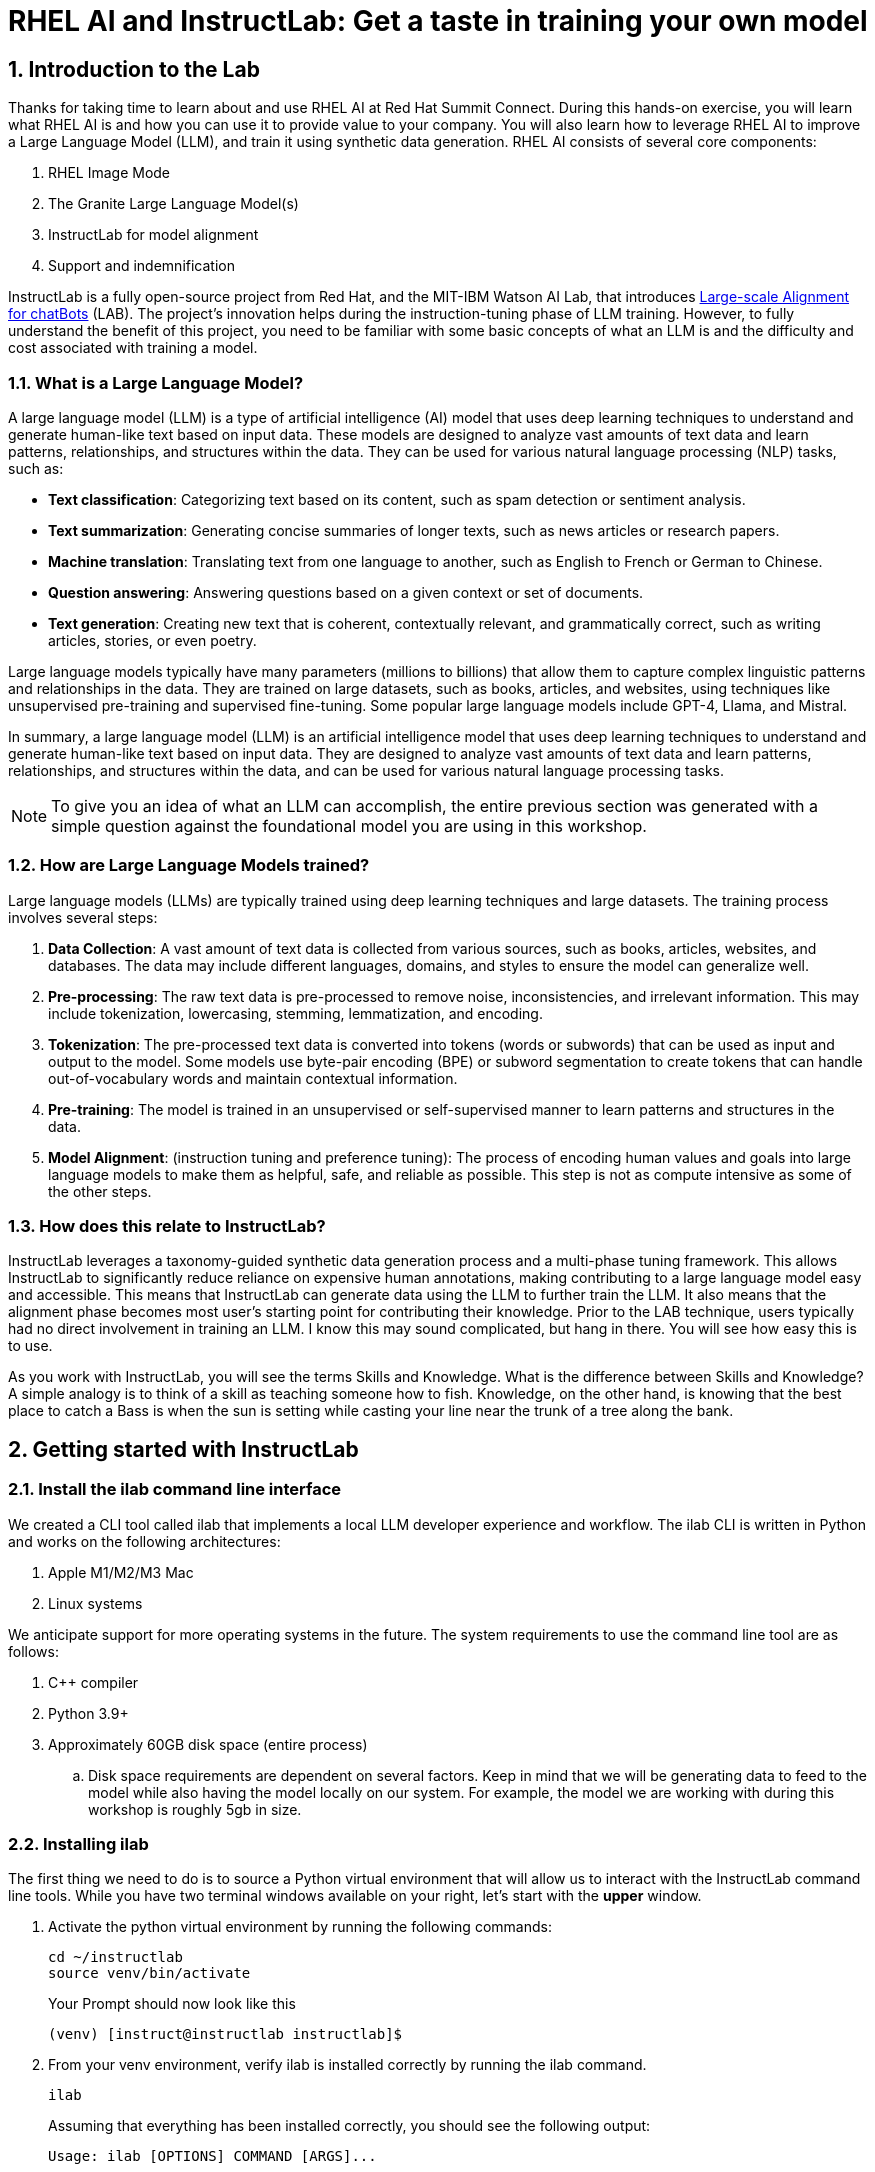 = RHEL AI and InstructLab: Get a taste in training your own model

:experimental: true
:imagesdir: ../assets/images
:toc: false
:numbered: true

== Introduction to the Lab

Thanks for taking time to learn about and use RHEL AI at Red Hat Summit Connect. During this hands-on exercise, you will learn what RHEL AI is and how you can use it to provide value to your company. You will also learn how to leverage RHEL AI to improve a Large Language Model (LLM), and train it using synthetic data generation.  RHEL AI consists of several core components:

. RHEL Image Mode
. The Granite Large Language Model(s)
. InstructLab for model alignment
. Support and indemnification

InstructLab is a fully open-source project from Red Hat, and the MIT-IBM Watson AI Lab, that introduces https://arxiv.org/abs/2403.01081[Large-scale Alignment for chatBots] (LAB). The project's innovation helps during the instruction-tuning phase of LLM training. However, to fully understand the benefit of this project, you need to be familiar with some basic concepts of what an LLM is and the difficulty and cost associated with training a model.

[#llms]
=== What is a Large Language Model?

A large language model (LLM) is a type of artificial intelligence (AI) model that uses deep learning techniques to understand and generate human-like text based on input data. These models are designed to analyze vast amounts of text data and learn patterns, relationships, and structures within the data. They can be used for various natural language processing (NLP) tasks, such as:

* *Text classification*: Categorizing text based on its content, such as spam detection or sentiment analysis.
* *Text summarization*: Generating concise summaries of longer texts, such as news articles or research papers.
* *Machine translation*: Translating text from one language to another, such as English to French or German to Chinese.
* *Question answering*: Answering questions based on a given context or set of documents.
* *Text generation*: Creating new text that is coherent, contextually relevant, and grammatically correct, such as writing articles, stories, or even poetry.

Large language models typically have many parameters (millions to billions) that allow them to capture complex linguistic patterns and relationships in the data. They are trained on large datasets, such as books, articles, and websites, using techniques like unsupervised pre-training and supervised fine-tuning. Some popular large language models include GPT-4, Llama, and Mistral.

In summary, a large language model (LLM) is an artificial intelligence model that uses deep learning techniques to understand and generate human-like text based on input data. They are designed to analyze vast amounts of text data and learn patterns, relationships, and structures within the data, and can be used for various natural language processing tasks.

NOTE: To give you an idea of what an LLM can accomplish, the entire previous section was generated with a simple question against the foundational model you are using in this workshop.

[#how_trained]
=== How are Large Language Models trained?

Large language models (LLMs) are typically trained using deep learning techniques and large datasets. The training process involves several steps:

. *Data Collection*: A vast amount of text data is collected from various sources, such as books, articles, websites, and databases. The data may include different languages, domains, and styles to ensure the model can generalize well.
. *Pre-processing*: The raw text data is pre-processed to remove noise, inconsistencies, and irrelevant information. This may include tokenization, lowercasing, stemming, lemmatization, and encoding.
. *Tokenization*: The pre-processed text data is converted into tokens (words or subwords) that can be used as input and output to the model. Some models use byte-pair encoding (BPE) or subword segmentation to create tokens that can handle out-of-vocabulary words and maintain contextual information.
. *Pre-training*: The model is trained in an unsupervised or self-supervised manner to learn patterns and structures in the data.
. *Model Alignment*: (instruction tuning and preference tuning): The process of encoding human values and goals into large language models to make them as helpful, safe, and reliable as possible. This step is not as compute intensive as some of the other steps.

[#instructlab]
=== How does this relate to InstructLab?

InstructLab leverages a taxonomy-guided synthetic data generation process and a multi-phase tuning framework. This allows InstructLab to significantly reduce reliance on expensive human annotations, making contributing to a large language model easy and accessible. This means that InstructLab can generate data using the LLM to further train the LLM. It also means that the alignment phase becomes most user’s starting point for contributing their knowledge.  Prior to the LAB technique, users typically had no direct involvement in training an LLM. I know this may sound complicated, but hang in there. You will see how easy this is to use.

As you work with InstructLab, you will see the terms Skills and Knowledge.  What is the difference between Skills and Knowledge? A simple analogy is to think of a skill as teaching someone how to fish. Knowledge, on the other hand, is knowing that the best place to catch a Bass is when the sun is setting while casting your line near the trunk of a tree along the bank.

[#getting_started]
== Getting started with InstructLab

=== Install the ilab command line interface

We created a CLI tool called ilab that implements a local LLM developer experience and workflow. The ilab CLI is written in Python and works on the following architectures:

. Apple M1/M2/M3 Mac
. Linux systems

We anticipate support for more operating systems in the future. The system requirements to use the command line tool are as follows:

. C++ compiler
. Python 3.9+
. Approximately 60GB disk space (entire process)
.. Disk space requirements are dependent on several factors. Keep in mind that we will be generating data to feed to the model while also having the model locally on our system. For example, the model we are working with during this workshop is roughly 5gb in size.

[#installation]
=== Installing ilab

The first thing we need to do is to source a Python virtual environment that will allow us to interact with the InstructLab command line tools. While you have two terminal windows available on your right, let's start with the *upper* window. 

. Activate the python virtual environment by running the following commands:
+

[source,sh,role=execute,subs=attributes+]
----
cd ~/instructlab
source venv/bin/activate
----
+
.Your Prompt should now look like this

[subs=quotes]
----
(venv) [instruct@instructlab instructlab]$
----
+

// . Install the command line tool using the pip command
// +

// [source,sh,role=execute,subs=attributes+]
// ----
// pip3 install git+https://github.com/instructlab/instructlab.git@v0.17.1

// ----
// +

// NOTE: `pip install` may take some time, depending on the internet connection available at the conference or if the files have been cached locally.

[start=2]
. From your venv environment, verify ilab is installed correctly by running the ilab command.
+

[source,sh,role=execute,subs=attributes+]
----
ilab
----
+

Assuming that everything has been installed correctly, you should see the following output:
+

[subs=quotes]
----
Usage: ilab [OPTIONS] COMMAND [ARGS]...


  CLI for interacting with InstructLab.


  If this is your first time running ilab, it's best to start with `ilab init`
  to create the environment.


Options:
  --config PATH  Path to a configuration file.  [default: config.yaml]
  --version      Show the version and exit.
  --help         Show this message and exit.


Commands:
  chat      Run a chat using the modified model
  check     (Deprecated) Check that taxonomy is valid
  convert   Converts model to GGUF
  diff      Lists taxonomy files that have changed since <taxonomy-base>...
  download  Download the model(s) to train
  generate  Generates synthetic data to enhance your example data
  init      Initializes environment for InstructLab
  list      (Deprecated) Lists taxonomy files that have changed since <taxonomy-base>.
  serve     Start a local server
  test      Runs basic test to ensure model correctness
  train     Takes synthetic data generated locally with `ilab generate`...
----


*Congratulations!* You now have everything installed and are ready to dive into the world of LLM alignment!

[#initialize]
=== Initialize ilab

Now that we know that the command-line interface `ilab` is working correctly, the next thing we need to do is initialize the local environment so that we can begin working with the model. This is accomplished by issuing a simple init command.


Step 1: Initialize ilab by running the following command:

[source,sh,role=execute,subs=attributes+]
----
ilab config init
----
.You should see the following output:
[subs=quotes]
----
Found config.yaml in the current directory, do you still want to continue? [y/N]: **y**
Welcome to InstructLab CLI. This guide will help you to setup your environment.
Please provide the following values to initiate the environment [press Enter for defaults]:
----

NOTE: When prompted to accept the `config.yaml`, hit kbd:[ENTER]

[subs=quotes]
----
Path to taxonomy repo [taxonomy]:
----

NOTE: When prompted to provide the path to the taxonomy repo, hit kbd:[ENTER] 

[subs=quotes]
----
`taxonomy` seems to not exist or is empty. Should I clone git@github.com:instruct-lab/taxonomy.git for you? [y/N]: y
----

NOTE: If asked if the CLI should clone the taxonomy repo, input 'y' as shown in the above output.

[source,sh]
----
Path to your model [models/merlinite-7b-lab-Q4_K_M.gguf]:
----

NOTE: When asked to enter a directory for the model file, use the default and hit <ENTER>

[subs=quotes]
----
Cloning git@github.com:instruct-lab/taxonomy.git...
Generating `config.yaml` in the current directory...
Initialization completed successfully, you're ready to start using `ilab`. Enjoy!
----

* Several things happen during the initialization phase: A default taxonomy is created on the local file system, and a configuration file (config.yaml) is created in the current directory.
* The config.yaml file contains defaults we will use during this workshop. After this workshop, when you begin playing around with InstructLab, it is important to understand the contents of the configuration file so that you can tune the parameters to your liking

[#download]
=== Download the model

*Step 1*: Run the `ilab download` command.

[source,sh,role=execute,subs=attributes+]
----
ilab model download --repository instructlab/granite-7b-lab-GGUF --filename=granite-7b-lab-Q4_K_M.gguf
----

The ilab download command downloads a model from the HuggingFace instructlab organization that we will use for this workshop. The output should look like the following:

// NOTE: *This command may not show the contents if the model is being cached on the local machine.*

[subs=quotes]
----
Downloading model from downloading model from instructlab/granite-7b-lab-GGUF@main to models...
Downloading 'granite-7b-lab-Q4_K_M.gguf' to 'models/.huggingface/download/granite-7b-lab-Q4_K_M.gguf.6adeaad8c048b35ea54562c55e454cc32c63118a32c7b8152cf706b290611487.incomplete'
INFO 2024-05-06 16:46:24,394 file_download.py:1877 Downloading 'granite-7b-lab-Q4_K_M.gguf' to 'models/.huggingface/download/granite-7b-lab-Q4_K_M.gguf.6adeaad8c048b35ea54562c55e454cc32c63118a32c7b8152cf706b290611487.incomplete'100%|█████████████████████████████████████████████████████████████| 4.08G/4.08G [00:36<00:00, 110MB/s]
----

Now that the model has been downloaded, we can serve and chat with the model. Serving the model simply means we are going to run a server that will allow other programs to interact with the data similar to making an API call. 

[#serve]
=== Serving the model

Serve the model by running the following command:

[source,sh,role=execute,subs=attributes+]
----
ilab model serve --model-path models/granite-7b-lab-Q4_K_M.gguf
----

As you can see, the serve command can take an optional `-–model-path` argument. In this case, we want to serve the Granite model. If no model path is provided, the default value from the config.yaml file will be used. 
Once the model is served and ready, you’ll see the following output:

[subs=quotes]
----
INFO 2024-04-23 17:16:53,903 lab.py:296 Using model '/models/granite-7b-lab-Q4_K_M.gguf' with -1 gpu-layers and 4096 max context size.
INFO 2024-04-23 17:17:02,861 server.py:155 Starting server process, press CTRL+C to shutdown server...
INFO 2024-04-23 17:17:02,861 server.py:156 After application startup complete see http://127.0.0.1:8000/docs for API.
----

*WOOHOO!* You just served the model for the first time and are ready to test out your work so far by interacting with the LLM. We are going to accomplish this by chatting with the model.

[#chat]
=== Chat with the model

Because you’re serving the model in one terminal window, you will have to create a new window and re-activate your Python virtual environment to run the ilab chat command. 

// Note: You can open a new tab in your terminal by hitting the command-t keyboard combination. If you need assistance, please ask a Red Hatter in the InstructLab Lounge.

In the other terminal window, Issue the following commands:

[source,sh,role=execute,subs=attributes+]
----
cd ~/instructlab
source venv/bin/activate
----
.Your Prompt should now look like this
[source,sh]
----
(venv) [instruct@instructlab instructlab]$ 
----

Now that the environment is sourced, you can begin a chat session with the ilab chat command:


[source,sh,role=execute,subs=attributes+]
----
ilab model chat -m models/granite-7b-lab-Q4_K_M.gguf
----


You should see a chat prompt

[source,sh]
----
╭───────────────────────────────────────────────────────────────────────────╮
│ Welcome to Chat CLI w/ MODELS/GRANITE-7B-LAB-Q4_K_M.GGUF (type /h for help)                                                                                                                            
╰───────────────────────────────────────────────────────────────────────────╯
>>> 
----

At this point, you can interact with the model by asking it a question. Example:
What is openshift in 20 words or less?

[source,sh,role=execute,subs=attributes+]
----
What is openshift in 20 words or less?
----

Wait, wut? That was AWESOME!!!!! You now have your own local LLM running on this machine. That was pretty easy, huh?

[#integrating_instructlab]
== Integrating AI into an Insurance Application

The previous section showed you the basics of how to interact with InstructLab. Now let's take things a step further by using InstructLab with an example application. We will use RHEL AI to leverage the granite LLM, add additional data in the form of knowledge and/or skills, train the model with new knowledge and enable it to answer questions effectively. This is done in the context of Parasol, a fictional company that processes insurance claims.

Parasol has a chatbot application infused with AI (the granite model) to provide repair suggestions for claims submitted. This would allow Parasol to expedite processing of various claims on hold. But at the moment, the chatbot does not provide effective repair suggestions. Using historical claims data that contain different repairs performed under different conditions, we show how users can add this knowledge to the granite model, train it on the additional knowledge and improve its recommendations.

[#using_parasol_application]
=== Using the Parasol Application

Let's start by taking a look at the current experience a claims agent has when interacting with the chatbot. While you may currently be in the _Terminals_ view, switch to _Parasol_ to see the Parasol company's claims application in your browser.

image::parasol-view.png[]

As a claims agent, you can navigate and view the existing claims by clicking on the claim number on the screen. For this lab we will be investigating CLM195501 which is a claim that has been filed by Marty McFly. Click on CLM195501 to open the claim.

image::parasol-claim.png[]

You can read the details of the claim on this page and even expand the image of the DeLorean to check out how badly Marty wrecked his ride (note the flux capacitor on the ground). Once you read the claim you click on the chatbot using the small blue icon in the bottom right of the page.

image::parasol-chat.webp[width=350]

This chatbot is backed by the InstructLab model you served earlier, so if you killed that running process you will need to restart it in your terminal by running the following:

[source,sh,role=execute,subs=attributes+]
----
ilab model chat -m models/granite-7b-lab-Q4_K_M.gguf
----

Let's imagine as a claims agent you'd like to know how much it might cost to repair a flux capacitor on Marty's DeLorean. Ask the chatbot the following question:

[source,sh,role=execute,subs=attributes+]
----
How much does it cost to repair a flux capacitor?
----

You should see something similar to the following. Note that LLMs by nature are non-deterministic, so your results may vary slightly.

image::parasol-chat-response.webp[width=350]

What we've already started to do is provide contextual information about the claim in each conversation with the LLM using Prompt Engineering. But unfortunately, the chatbot doesn't know how much it costs to repair a flux capacitor. With InstructLab and RHEL-AI, we can change that by teaching the model!

[#taxononmy]
=== Understanding the Taxonomy

InstructLab uses a novel synthetic data-based alignment tuning method for Large Language Models (LLMs.) The "lab" in InstructLab stands for **L**arge-scale **A**lignment for Chat **B**ots.

The LAB method is driven by taxonomies, which are largely created manually and with care.

InstructLab crowdsources the process of tuning and improving models by collecting two types of data: knowledge and skills in a new open source community. These submissions are collected in a taxonomy of YAML files to be used in the synthetic data generation process. To help you understand the directory structure of a taxonomy, please refer to the following image.

image::taxonomy.png[]

We are now going to leverage the taxonomy model to teach the model the knowledge on the Instructlab project

*Step 1*: Verify you have the taxonomy directory in the working directory you are in.

[source,sh,role=execute,subs=attributes+]
----
cd ~/instructlab
tree taxonomy | head -n 10
----

.You should see the taxonomy directory listed as shown below:
[source,texinfo]
----
taxonomy/
├── CODE_OF_CONDUCT.md
├── compositional_skills
│   ├── arts
│   ├── engineering
│   ├── geography
│   ├── grounded
│   │   ├── arts
│   │   ├── engineering
│   │   ├── geography
----

Now, we need to create a directory where we can place our files.

*Step 2*: Create a directory to add new knowledge showing how to properly generate a knowledge on Instructlab 

[source,sh,role=execute,subs=attributes+]
----
mkdir -p ~/instructlab/taxonomy/knowledge/parasol/claims
----

*Step 3*: Add new knowledge.

The way the taxonomy approach works is that we provide a file, named qna.yaml, that contains a sample data set of questions and answers. This data set will be used in the process of creating many more synthetic data examples.  The important thing to understand about the qna.yaml file is that it must follow a specific schema for InstructLab to use it to synthetically generate more examples. 

The qna.yaml file is placed in a folder within the 'knowledge' subdirectory of the taxonomy directory. It is placed in a folder with an appropriate name that is aligned with the data topic, as you will see in the below command.

Instead of having to type a bunch of information in by hand, simply run the following command to copy the https://raw.githubusercontent.com/gshipley/backToTheFuture/main/qna.yaml[qna.yaml] file to your taxonomy directory:

[source,sh,role=execute,subs=attributes+]
----
cp -av ~/files/qna.yaml ~/instructlab/taxonomy/knowledge/parasol/claims/
----

You can then verify the file was correctly copied by issuing the following command which will display the first 10 lines of the file:

[source,sh,role=execute,subs=attributes+]
----
head ~/instructlab/taxonomy/knowledge/parasol/claims/qna.yaml
----

During this workshop, we don’t expect you to type all of this information in by hand - we are including the content here for your reference.

It's a YAML file that consists of a list of Q&A examples that will be used by the trainer model to teach the student model. There is also a source document which is a link to a specific commit of a text file in git, where https://github.com/gshipley/backToTheFuture/blob/main/data.md[we've included] that a flux capacitor costs an affordable $10,000,000.

[source,yaml]
----
created_by: Marty_McFly
domain: parasol
seed_examples:
- answer: The DeLorean was manufactured from 1981 to 1983.
  question: When was the DeLorean manufactured?
- answer: The DeLorean Motor Company manufactured the DeLorean DMC-12.
  question: Who manufactured the DeLorean DMC-12?
- answer: Transmission Repair costs between $2,500 and $4,000 for the Delorean DMC-12.
  question: How much does it cost to repair the transmission on a DeLorean DMC-12?
- answer: The top speed of the DeLorean DMC-12 was 110MPH and the 0-60 time was approximately 8.8 seconds.
  question: How fast was the Delorean DMC-12?
- answer: The DeLorean DMC-12 weighs 2,712lb (1,230kg).
  question: How much does the DeLorean DMC-12 weigh?
- answer: Maintenance on a DeLorean DMC-12 includes regular oil changes every 3,000 miles or 3 months,
    brake fluid change every 2 years, transmission fluid changes every 30,000 miles, coolant change every 2 years,
    and regularly checking the battery for corrosion and proper connection.
  question: What does maintenance for a DeLorean DMC12 look like?
- answer: It costs between $800 and $1000 to repair the suspension on a DeLorean DMC-12.
  question: How much does it cost to repair the supension on a DeLorean DMC-12?
task_description: 'Details on instructlab community project'
document:
  repo: https://github.com/gshipley/backToTheFuture.git
  commit: 8bd9220c616afe24b9673d94ec1adce85320809c
  patterns:
    - data.md
----

*Step 4*: Verification

InstructLab allows you to validate your taxonomy files before generating additional data. You can accomplish this by using the ilab diff command as shown below:

NOTE: Make sure you are still in the virtual environment indicated by the (venv) on the command line. If not, source the venv/bin/activate file again.

[source,sh,role=execute,subs=attributes+]
----
ilab taxonomy diff
----

.You should see the following output:
[source,sh]
----
knowledge/parasol/claims/qna.yaml
Taxonomy in /taxonomy/ is valid :)
----

[#synthetic_data]
=== Generating Synthetic data

Okay, so far so good. Now, let’s move on to the AWESOME part. We are going to use our taxonomy, which contains our qna.yaml file, to have the LLM automatically generate more examples. The generate step can often take a while and is dependent on the number of instructions that you want to generate. In other words, this means that InstructLab will generate X number of additional questions and answers based on the samples provided. To give you an idea of how long this takes, generating 100 additional questions and answers typically takes about 7 minutes when using a nicely specced consumer-grade GPU-accelerated Linux machine. This can take around 15 minutes using Apple Silicon and depends on many factors. For the purpose of this workshop, we are only going to generate 5 additional samples. To do this, issue the following commands:

We will now run the command (in the second Terminal) to generate the synthetic data:

[source,sh,role=execute,subs=attributes+]
----
cd ~/instructlab
ilab data generate --model models/granite-7b-lab-Q4_K_M.gguf --num-instructions 10
----

After running this command, you should see the InstructLab is now synthetically generating 5 examples based on the seed data you provided in the qna.yaml file. Take a look at the generated questions and answers to see what the model has created!

[source,sh]
----
Generating synthetic data using 'models/granite-7b-lab-Q4_K_M.gguf' model, taxonomy:'taxonomy' against http://127.0.0.1:8000/v1 server
Cannot find prompt.txt. Using default prompt depending on model-family.
  0%|                                                                                                                                       | 0/5 [00:00<?, ?it/s]Synthesizing new instructions. If you aren't satisfied with the generated instructions, interrupt training (Ctrl-C) and try adjusting your YAML files. Adding more examples may help.
INFO 2024-08-06 16:38:53,754 generate_data.py:505: generate_data Selected taxonomy path knowledge->parasol->claims
Q> What is the horsepower of the DeLorean DMC-12?
I> 
A> The DeLorean DMC-12 has a horsepower of 130 hp.
----

Now that we have generated additional data, we can use the ilab train command to incorporate this data set with the model.

NOTE: Generating 5 additional examples is generally not enough to effectively impact the knowledge or skill of a model. However, due to time constraints of this workshop, the goal is to simply show you how this works using real commands. You would typically want to generate 100 or even 1000 additional data points. Even still, training on a laptop is more of a technology demonstration than something you'd want to do to train production LLMs. For training production LLMs, Red Hat provides RHEL AI and OpenShift AI.

Once the new data has been generated, the next step is to train the model with the updated skill. This is performed with the ilab train command.

NOTE: Training using the newly generated data is a time and resource intensive task. Depending on the number of iterations desired, internet connection for safetensor downloading, and other factors, it can take from 20 minutes up to an hour. It is not required to train the model to continue with the lab as we will use an already trained model that was created using a generate step with 2500 instructions and 300 iterations.

[#training]
=== Training and Interacting with the Model

Due to the time constraints of this lab, we will not actually be training the model. A trained model will be provided for you. However, to illustrate how training works, you would issue the following command:

[source,sh,subs=attributes+]
----
ilab model train --iters 10 --device cuda
----

If we were really training the model, you would see the following output: 

[source,sh]
----
LINUX_TRAIN.PY: NUM EPOCHS IS:  1
LINUX_TRAIN.PY: TRAIN FILE IS:  taxonomy_data/train_gen.jsonl
LINUX_TRAIN.PY: TEST FILE IS:  taxonomy_data/test_gen.jsonl
LINUX_TRAIN.PY: Using device 'cuda:0'
  NVidia CUDA version: 12.1
  AMD ROCm HIP version: n/a
  cuda:0 is 'NVIDIA A10G' (15.3 GiB of 22.1 GiB free, capability: 8.6)
  WARNING: You have less than 18253611008 GiB of free GPU memory on '{index}'. Training may fail, use slow shared host memory, or move some layers to CPU.
  Training does not use the local InstructLab serve. Consider stopping the server to free up about 5 GiB of GPU memory.
LINUX_TRAIN.PY: LOADING DATASETS
Generating train split: 5 examples [00:00, 265.43 examples/s]
Generating train split: 7 examples [00:00, 6582.99 examples/s]
/home/instruct/instructlab/venv/lib64/python3.11/site-packages/huggingface_hub/file_download.py:1150: FutureWarning: `resume_download` is deprecated and will be removed in version 1.0.0. Downloads always resume when possible. If you want to force a new download, use `force_download=True`.
  warnings.warn(
Special tokens have been added in the vocabulary, make sure the associated word embeddings are fine-tuned or trained.
LINUX_TRAIN.PY: NOT USING 4-bit quantization
LINUX_TRAIN.PY: LOADING THE BASE MODEL
Loading checkpoint shards: 100%|████████████████████████████████████████████████████████████████████████████████████████████████████| 3/3 [00:00<00:00,  5.95it/s]
----

Since this process will take over an hour to complete we have provided a model that has already been through this process. In order to serve the newly trained model you can run the following:

[source,sh,role=execute,subs=attributes+]
----
ilab model serve --model-family merlinite --model-path models/summit-connect-merlinite-7b-lab-Q4_K_M.gguf
----

It may take some seconds to start, but you should see the following:

[source,sh]
----
INFO 2024-08-06 17:04:12,748 serve.py:51: serve Using model 'models/summit-connect-merlinite-7b-lab-Q4_K_M.gguf' with -1 gpu-layers and 4096 max context size.
INFO 2024-08-06 17:04:15,452 server.py:218: server Starting server process, press CTRL+C to shutdown server...
INFO 2024-08-06 17:04:15,452 server.py:219: server After application startup complete see http://127.0.0.1:8000/docs for API.
----


[#verify]
=== Verifying the Application

Now for the moment of truth. You’ve added knowledge, generated synthetic data, and retrained the model. Refresh your browser window where you were viewing Marty McFly’s claim in the Parasol insurance application

image::parasol-view.png[]

Click on the blue chatbot icon in the bottom right corner of the screen to open the chatbot.

image::parasol-chat.webp[width=350]

Let’s ask the chatbot the same question with the newly trained model and see if the response has improved.

[source,sh,role=execute,subs=attributes+]
----
How much does it cost to repair a flux capacitor?
----

You should see something similar to the following (keep in mind that your output may look different due to the nature of large language models):

image::parasol-new-response.webp[width=350]

CONGRATULATIONS! You just trained a chatbot for Parasol insurance and will make every claims agent’s life a little better! 

[#conclusion]
== Conclusion

Woohoo young padawan, mission accomplished. Breathe in for a bit. We’re proud of you, and I dare say you’re an AI Engineer now. You’re probably wondering what the next steps are, and frankly, your guess is as good as mine, but let me give you some suggestions.

Start playing with both skill and knowledge additions. This is to give something "new" to the model. You give it a chunk of data, something it doesn’t know about, and then train it on that. How could InstructLab-trained models help at your company? Which friend will you brag to first?

As you can see, InstructLab is pretty straightforward and most of the time you spend will be on curating new taxonomy content.

Again, we’re so happy you made it this far, and remember if you have questions we are here to help, and are excited to see what you come up with!

Please visit the official project github at link:https://github.com/instructlab[https://github.com/instructlab] and check out the community repo to learn about how to get involved with the upstream community!
